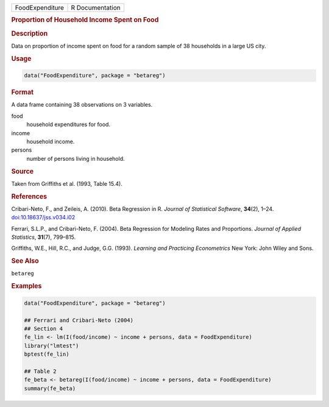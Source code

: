 .. container::

   .. container::

      =============== ===============
      FoodExpenditure R Documentation
      =============== ===============

      .. rubric:: Proportion of Household Income Spent on Food
         :name: proportion-of-household-income-spent-on-food

      .. rubric:: Description
         :name: description

      Data on proportion of income spent on food for a random sample of
      38 households in a large US city.

      .. rubric:: Usage
         :name: usage

      .. code:: R

         data("FoodExpenditure", package = "betareg")

      .. rubric:: Format
         :name: format

      A data frame containing 38 observations on 3 variables.

      food
         household expenditures for food.

      income
         household income.

      persons
         number of persons living in household.

      .. rubric:: Source
         :name: source

      Taken from Griffiths et al. (1993, Table 15.4).

      .. rubric:: References
         :name: references

      Cribari-Neto, F., and Zeileis, A. (2010). Beta Regression in R.
      *Journal of Statistical Software*, **34**\ (2), 1–24.
      `doi:10.18637/jss.v034.i02 <https://doi.org/10.18637/jss.v034.i02>`__

      Ferrari, S.L.P., and Cribari-Neto, F. (2004). Beta Regression for
      Modeling Rates and Proportions. *Journal of Applied Statistics*,
      **31**\ (7), 799–815.

      Griffiths, W.E., Hill, R.C., and Judge, G.G. (1993). *Learning and
      Practicing Econometrics* New York: John Wiley and Sons.

      .. rubric:: See Also
         :name: see-also

      ``betareg``

      .. rubric:: Examples
         :name: examples

      .. code:: R

         data("FoodExpenditure", package = "betareg")

         ## Ferrari and Cribari-Neto (2004)
         ## Section 4
         fe_lin <- lm(I(food/income) ~ income + persons, data = FoodExpenditure)
         library("lmtest")
         bptest(fe_lin)

         ## Table 2
         fe_beta <- betareg(I(food/income) ~ income + persons, data = FoodExpenditure)
         summary(fe_beta)
